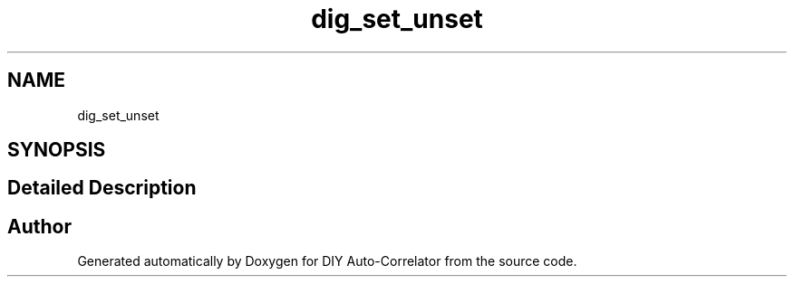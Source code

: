.TH "dig_set_unset" 3 "Mon Aug 30 2021" "Version 1.0" "DIY Auto-Correlator" \" -*- nroff -*-
.ad l
.nh
.SH NAME
dig_set_unset
.SH SYNOPSIS
.br
.PP
.SH "Detailed Description"
.PP 

.SH "Author"
.PP 
Generated automatically by Doxygen for DIY Auto-Correlator from the source code\&.
